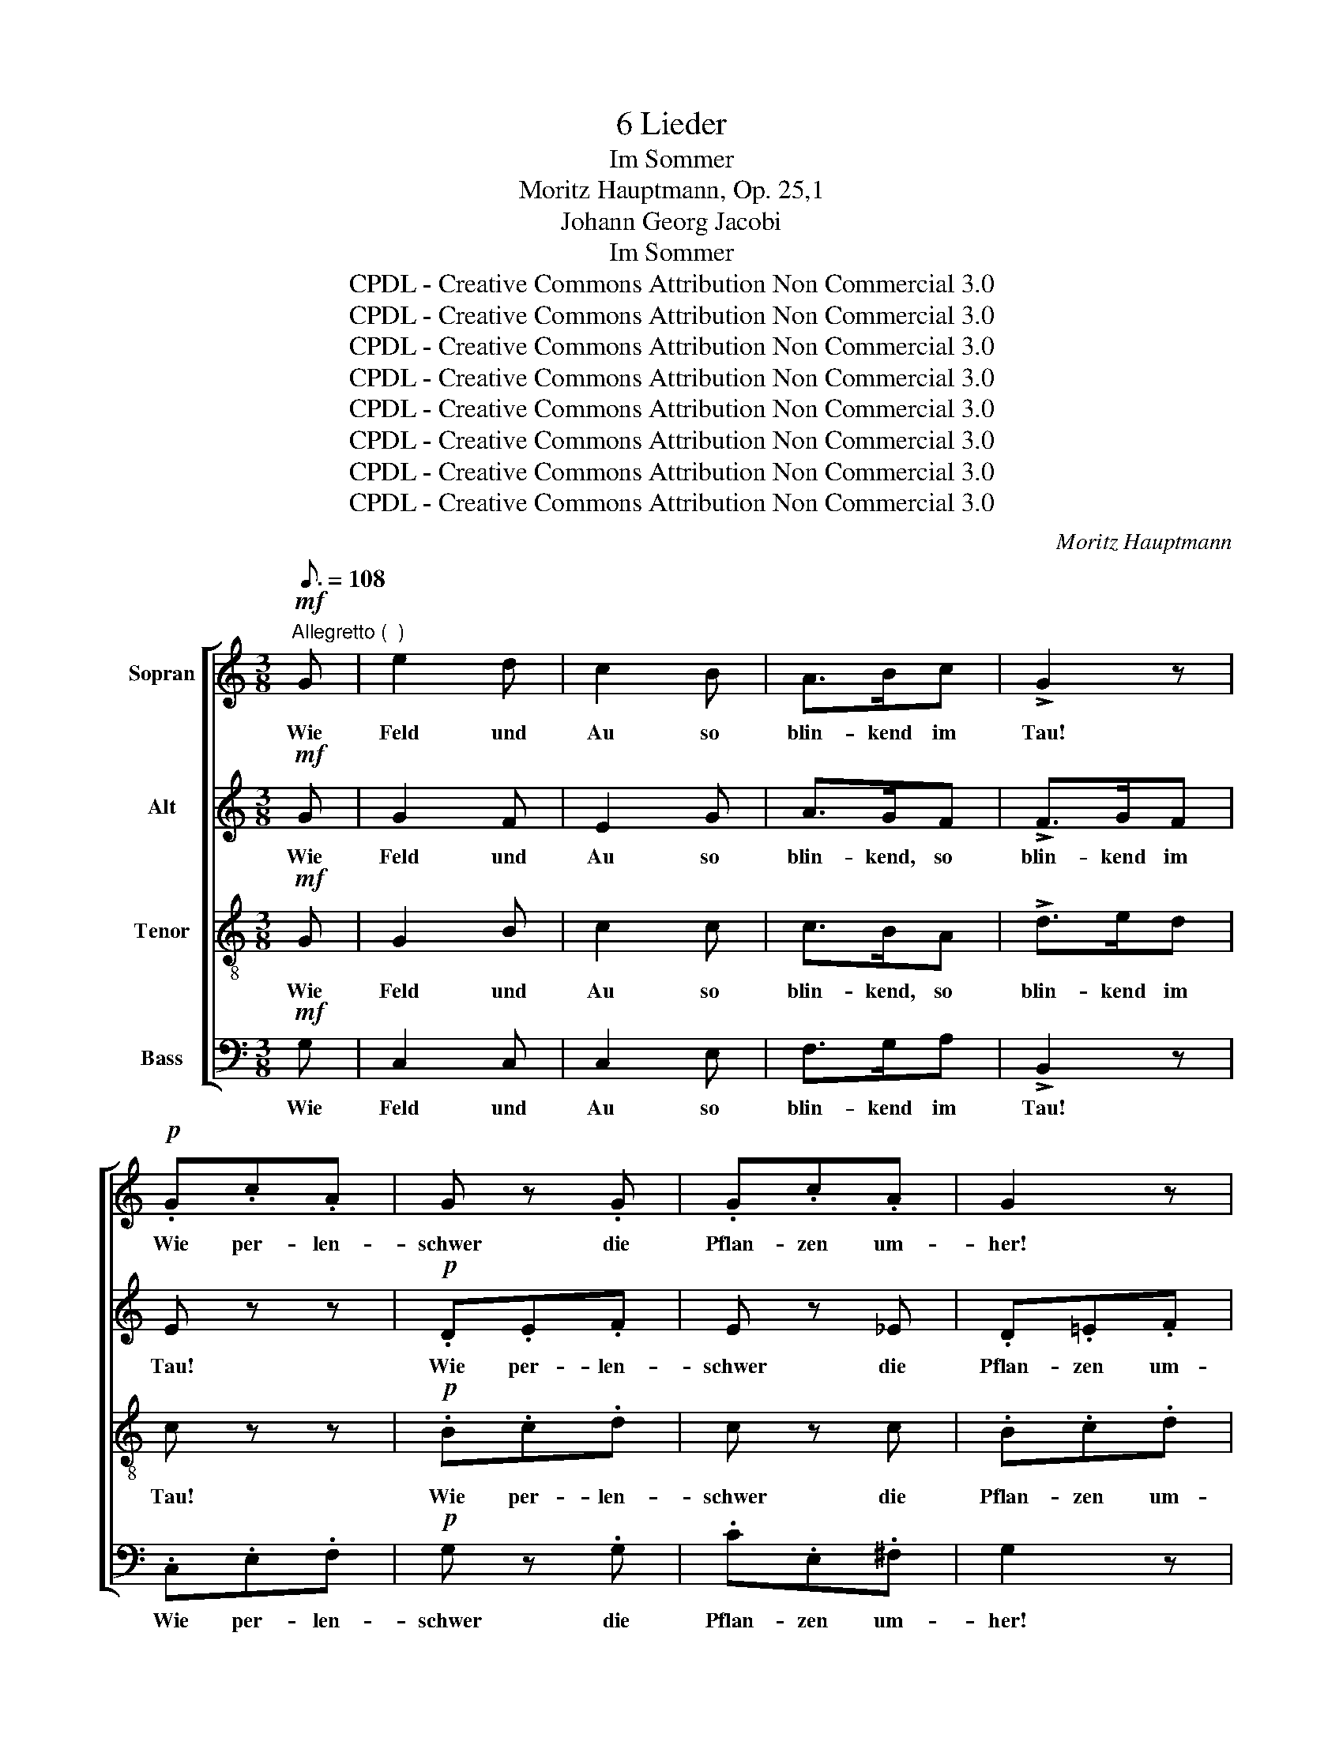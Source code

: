 X:1
T:6 Lieder
T:Im Sommer
T:Moritz Hauptmann, Op. 25,1
T:Johann Georg Jacobi
T:Im Sommer
T:CPDL - Creative Commons Attribution Non Commercial 3.0
T:CPDL - Creative Commons Attribution Non Commercial 3.0
T:CPDL - Creative Commons Attribution Non Commercial 3.0
T:CPDL - Creative Commons Attribution Non Commercial 3.0
T:CPDL - Creative Commons Attribution Non Commercial 3.0
T:CPDL - Creative Commons Attribution Non Commercial 3.0
T:CPDL - Creative Commons Attribution Non Commercial 3.0
T:CPDL - Creative Commons Attribution Non Commercial 3.0
C:Moritz Hauptmann
Z:Johann Georg Jacobi
Z:CPDL - Creative Commons Attribution Non Commercial 3.0
%%score [ 1 2 3 4 ]
L:1/8
Q:3/16=108
M:3/8
K:C
V:1 treble nm="Sopran"
V:2 treble nm="Alt"
V:3 treble-8 nm="Tenor"
V:4 bass nm="Bass"
V:1
"^Allegretto (  )"!mf! G | e2 d | c2 B | A>Bc | !>!G2 z |!p! .G.c.A | G z .G | .G.c.A | G2 z | %9
w: Wie|Feld und|Au so|blin- kend im|Tau!|Wie per- len-|schwer die|Pflan- zen um-|her!|
!mf!!<(! GAB!<)! |!>(! c2!>)!!p! B | .A.c.^F | G z!f! G | e2 d | cB_B | A!>!=B!>!c | !>!d2 z | %17
w: Wie durch's Ge-|büsch die|Win- de so|frisch! Wie|Feld und|Au _ so|blin- kend im|Tau!|
!p! .G.c.A | G z .G | .G.c.A | G2 z |!mf!!<(! GAB!<)! |!>(! c2!>)!!p! B | .A.c.^F | G z G | A2 d | %26
w: Wie per- len-|schwer die|Pflan- zen um-|her!|Wie durch's Ge-|büsch die|Win- de so|frisch! Wie|laut, im|
 dB"^cre - scen - do"G |[Q:1/4=76]"^rallent." cde |!f!!>(! !fermata!f2!>)! z | %29
w: hel- * len|Son- * nen-|strahl,|
!p![Q:1/4=81]"^a tempo" .e.c.d | B>AG | GcA | G2 z |!f! Gce | g>fe | dfB | c z!p! G | G2 G | %38
w: die sü- ßen|Vög- * lein|all- * zu-|mal,|die sü- ßen|Vög- * lein|all- * zu-|mal, die|sü- ßen|
[Q:1/4=76]"^poco  ritenuto" G2 c | B>AG | c2 z ||!mf![Q:1/4=81]"^a tempo" eed | c2 B | A>Bc | %44
w: Vög- lein|all- * zu-|mal!|Ach a- ber|da, wo|Lieb- chen ich|
 !>!G2 z |!p! .G.c.A | G z .G | .G.c.A | G2 z |!mf!!<(! GAB!<)! |!>(! c2!>)!!p! B | .A.c.^F | %52
w: sah,|im Käm- mer-|lein, so|nie- der und|klein,|so rings be-|deckt, der|Son- ne ver-|
 G2 z |!f! eed | cB_B | A!>!=B!>!c | !>!d2 z |!p! .G.c.A | G z .G | .G.c.A | G2 z | %61
w: steckt,|ach! a- ber|da, _ wo|Lieb- chen ich|sah,|im Käm- mer-|lein, so|nie- der und|klein,|
!mf! G!<(!AB!<)! |!>(! c2!>)!!p! B | .A.c.^F | G z G | A2 d | dB"^cre - scen - do"G | %67
w: so rings be-|deckt, der|Son- ne ver-|steckt wo|blieb die|Er- * de|
[Q:1/4=76]"^rallent." cde |!f!!>(! !fermata!f2!>)! z |[Q:1/4=81]"^a tempo"!p! .e.c.d | B>AG | GcA | %72
w: weit _ und|breit|mit al- ler|ih- * rer|Herr- * lich-|
 G2 z |!f! Gce | g>fe | dfB | c z"^dol." G | G2 G |[Q:1/4=72]"^rallen   -   tan - do" Gec | B>AG | %80
w: keit,|mit al- ler|ih- * rer|Herr- * lich-|keit, mit|al- ler|ih- * rer|Herr- * lich-|
 c2 z |] %81
w: keit!|
V:2
!mf! G | G2 F | E2 G | A>GF | !>!F>GF | E z z |!p! .D.E.F | E z _E | .D.=E.F | E!mf!!<(!EG!<)! | %10
w: Wie|Feld und|Au so|blin- kend, so|blin- kend im|Tau!|Wie per- len-|schwer die|Pflan- zen um-|her, durch's Ge-|
!>(! G^F!>)!!p!G | .E.E.D | D z!f! G | G^F=F | EFG | A!>!G!>!^F | !>!=F>"^dim."GF | E z z | %18
w: büsch _ die|Win- de so|frisch! Wie|Feld _ und|Au _ so|blin- kend, Wie|blin- kend im|Tau!|
!p! .D.E.F | E z _E | .D.=E.F | E!mf!!<(!EG!<)! |!>(! G^F!>)!!p!G | .E.E.D | D z G | ^F2 F | %26
w: Wie per- len-|schwer die|Pflan- zen um-|her, durch's Ge-|büsch _ die|Win- de so|frisch! Wie|laut, im|
 =FDB, | GBc |!f!!>(! !fermata!B2!>)! z | z3 |!p! FFF | EGA | D>EF | E z!f! G | G2 G | AFF | %36
w: hel- * len|Son- * nen-|strahl,||die sü- ßen|Vög- * lein|all- * zu-|mal, die|Vög- lein|all- * zu-|
 E z!p! E | F2 F | E2 G | F2 F | E2 z ||!mf! GGF | E2 G | A>GF | !>!F>GF | E z z |!p! .D.E.F | %47
w: mal, die|sü- ßen|Vög- lein|all- zu-|mal!|Ach a- ber|da, wo|Lieb- chen, wo|Lieb- chen ich|sah,|im Käm- mer-|
 E z _E | .D.=E.F | E!mf!!<(!EG!<)! |!>(! G^F!>)!!p!G | .E.E.D | D z!f! !>!G- | G^F=F | EFG | %55
w: lein, so|nie- der und|klein, rings be-|deckt, _ der|Son- ne ver-|steckt, ach|_ a- ber|da, _ wo|
 A!>!G!>!^F | !>!=F>"^dim."GF | E z z |!p! .D.E.F | E z _E | .D.=E.F | E!mf!!<(!EG!<)! | %62
w: Lieb- chen, wo|Lieb- chen ich|sah,|im Käm- mer-|lein, so|nie- der und|klein, rings be-|
!>(! G^F!>)!!p!G | .E.E.D | D z G | ^F2 F | =FDB, | GBc |!f!!>(! !fermata!B2!>)! z | z3 | %70
w: deckt, _ der|Son- ne ver-|steckt wo|blieb die|Er- * de|weit _ und|breit||
!p! .F.F.F | EGA | D>EF | E z!f! G | G2 G | AFF | E z"^dol." E | F2 F | E2 G | F2 F | E2 z |] %81
w: mit al- ler|ih- * rer|Herr- * lich-|keit, mit|ih- rer|Herr- * lich-|keit, mit|al- ler|ih- rer|Herr- lich-|keit!|
V:3
!mf! G | G2 B | c2 c | c>BA | !>!d>ed | c z z |!p! .B.c.d | c z c | .B.c.d | c!mf!!<(!ed!<)! | %10
w: Wie|Feld und|Au so|blin- kend, so|blin- kend im|Tau!|Wie per- len-|schwer die|Pflan- zen um-|her, durch's Ge-|
!>(! c2!>)!!p! d | .e.c.c | B z!f! G | GAB | c2 c | c!>!B!>!A | !>!G2 z | z3 |!p! .B.c.d | c z c | %20
w: büsch die|Win- de so|frisch! Wie|Feld _ und|Au so|blin- kend im|Tau!||Wie per- len-|schwer die|
 .B.c.d | c!mf!!<(!ed!<)! |!>(! c2!>)!!p! d | .e.c.c | B z B | c>dc | Bdf | edc | %28
w: Pflan- zen um-|her, durch's Ge-|büsch die|Win- de so|frisch! Wie|laut, _ im|hel- * len|Son- * nen-|
!f!!>(! !fermata!d2!>)! z | z z!p! A | d>cB | c2 c | B>cd | c z!f! c | e>dc | Ad>G | G z!p! c | %37
w: strahl,|die|sü- * ßen|Vög- lein|all- * zu-|mal, die|Vög- * lein|all- * zu-|mal, die|
 B>AG | Gce | d>c B/d/ | G2 z ||!mf! GGB | c2 c | c>BA | !>!d>ed | c z z |!p! .B.c.d | c z c | %48
w: sü- * ßen|Vög- * lein|all- * zu- *|mal!|Ach a- ber|da, wo|Lieb- chen, wo|Lieb- chen ich|sah,|im Käm- mer-|lein, so|
 .B.c.d | c!mf!!<(!ed!<)! |!>(! c2!>)!!p! d | .e.c.c | B z!f! !>!G- | GAB | c2 c | c!>!B!>!A | %56
w: nie- der und|klein, rings be-|deckt, der|Son- ne ver-|steckt, ach|_ a- ber|da, wo|Lieb- chen ich|
 !>!G2 z | z3 |!p! .B.c.d | c z c | .B.c.d | c!mf!!<(!ed!<)! |!>(! c2!>)!!p! d | .e.c.c | B z B | %65
w: sah,||im Käm- mer-|lein, so|nie- der und|klein, rings be-|deckt, der|Son- ne ver-|steckt wo|
 c>dc | Bdf | edc |!f!!>(! !fermata!d2!>)! z | z z!p! A | d>cB | c2 c | B>cd | c z!f! c | e>dc | %75
w: blieb _ die|Er- * de|weit _ und|breit|mit|al- * ler|ih- rer|Herr- * lich-|keit, mit|ih- * rer|
 Ad>G | G z"^dol." c | B>AG | Gce | d>c B/d/ | G2 z |] %81
w: Herr- * lich-|keit, mit|al- * ler|ih- * rer|Herr- * lich- *|keit!|
V:4
!mf! G, | C,2 C, | C,2 E, | F,>G,A, | !>!B,,2 z | .C,.E,.F, |!p! G, z .G, | .C.E,.^F, | G,2 z | %9
w: Wie|Feld und|Au so|blin- kend im|Tau!|Wie per- len-|schwer die|Pflan- zen um-|her!|
!mf!!<(! C,CB,!<)! |!>(! A,2!>)!!p! G, | .C,.A,,.D, | G,, z!f! G, | C,2 C, | C,D,E, | %15
w: Wie durch's Ge-|büsch die|Win- de so|frisch! Wie|Feld und|Au _ so|
 F,!>!G,!>!A, | !>!B,,2 z |!p! .C,.E,.F, | G, z .G, | .C.E,.^F, | G,2 z |!mf!!<(! C,CB,!<)! | %22
w: blin- kend im|Tau!|Wie per- len-|schwer die|Pflan- zen um-|her!|Wie durch's Ge-|
!>(! A,2!>)!!p! G, | .C,.A,,.D, | G,, z G, | G,2 G, | G,2 G, | G,2 G, |!f!!>(! !fermata!G,2!>)! z | %29
w: büsch die|Win- de so|frisch! Wie|laut, im|hel- len|Son- nen-|strahl,|
!p! .C,.A,.F, | G,2 G, | CE,F, | G,2 z |!f! CE,G, | C,>D,E, | F,D,G, | C,3- | C,3- | C,3- | C,3- | %40
w: die sü- ßen|Vög- lein|all- * zu-|mal,|die sü- ßen|Vög- * lein|all- * zu-|mal!|_|||
 C,2 z ||!mf! C,C,C, | C,2 E, | F,>G,A, | !>!B,,2 z |!p! .C,.E,.F, | G, z .G, | .C.E,.^F, | G,2 z | %49
w: |Ach a- ber|da, wo|Lieb- chen ich|sah,|im Käm- mer-|lein, so|nie- der und|klein,|
!mf!!<(! C,CB,!<)! |!>(! A,2!>)!!p! G, | .C,.A,,.D, | G,,2 z |!f! C,C,C, | C,D,E, | F,!>!G,!>!A, | %56
w: so rings be-|deckt, der|Son- ne ver-|steckt,|ach a- ber|da, _ wo|Lieb- chen ich|
 !>!B,,2 z |!p! .C,.E,.F, | G, z .G, | .C.E,.^F, | G,2 z |!mf! C,!<(!CB,!<)! |!>(! A,2!>)!!p! G, | %63
w: sah,|im Käm- mer-|lein, so|nie- der und|klein,|so rings be-|deckt, der|
 .C,.A,,.D, | G,, z G, | G,2 G, | G,2 G, | G,2 G, |!f!!>(! !fermata!G,2!>)! z |!p! .C,.A,.F, | %70
w: Son- ne ver-|steckt wo|blieb die|Er- de|weit und|breit|mit al- ler|
 G,2 G, | CE,F, | G,2 z |!f! CE,G, | C,>D,E, | F,D,G, | C,3- | C,2 C, | C,2 C, | C,2 C, | C,2 z |] %81
w: ih- rer|Herr- * lich-|keit,|mit al- ler|ih- * rer|Herr- * lich-|keit!|_ mit|ih- rer|Herr- lich-|keit!|

